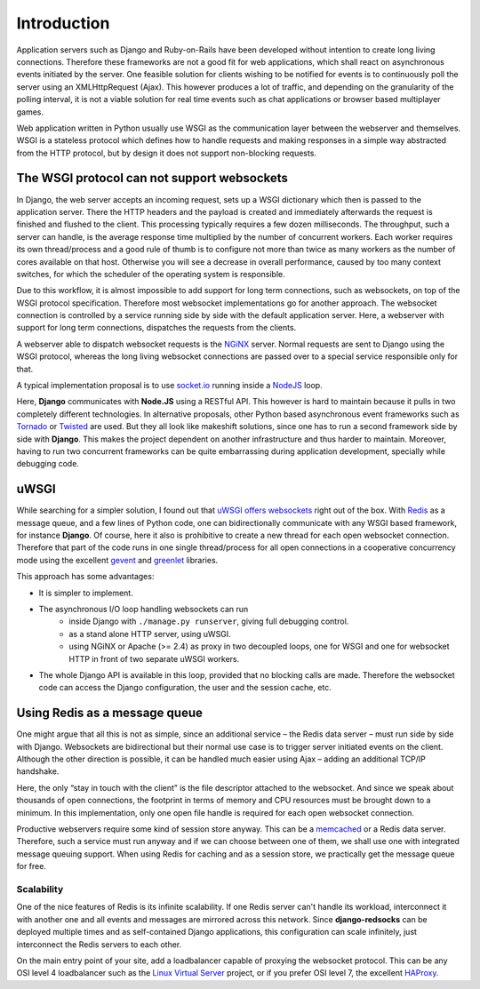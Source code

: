 .. introduction

============
Introduction
============

Application servers such as Django and Ruby-on-Rails have been developed without intention to create
long living connections. Therefore these frameworks are not a good fit for web applications, which
shall react on asynchronous events initiated by the server. One feasible solution for clients
wishing to be notified for events is to continuously poll the server using an XMLHttpRequest (Ajax).
This however produces a lot of traffic, and depending on the granularity of the polling interval,
it is not a viable solution for real time events such as chat applications or browser based
multiplayer games.

Web application written in Python usually use WSGI as the communication layer between the
webserver and themselves. WSGI is a stateless protocol which defines how to handle requests and
making responses in a simple way abstracted from the HTTP protocol, but by design it does not
support non-blocking requests.


The WSGI protocol can not support websockets
============================================

In Django, the web server accepts an incoming request, sets up a WSGI dictionary which then is
passed to the application server. There the HTTP headers and the payload is created and immediately
afterwards the request is finished and flushed to the client. This processing typically requires
a few dozen milliseconds. The throughput, such a server can handle, is the average response
time multiplied by the number of concurrent workers. Each worker requires its own thread/process
and a good rule of thumb is to configure not more than twice as many workers as the number of cores
available on that host. Otherwise you will see a decrease in overall performance, caused by too
many context switches, for which the scheduler of the operating system is responsible.

Due to this workflow, it is almost impossible to add support for long term connections, such as
websockets, on top of the WSGI protocol specification. Therefore most websocket implementations go
for another approach. The websocket connection is controlled by a service running side by side
with the default application server. Here, a webserver with support for long term connections,
dispatches the requests from the clients.

A webserver able to dispatch websocket requests is the NGiNX_ server. Normal requests are sent to
Django using the WSGI protocol, whereas the long living websocket connections are passed over to
a special service responsible only for that.

A typical implementation proposal is to use socket.io_ running inside a NodeJS_ loop.

|websocket-nodejs|

Here, **Django** communicates with **Node.JS** using a RESTful API. This however is hard to maintain
because it pulls in two completely different technologies. In alternative proposals, other Python
based asynchronous event frameworks such as Tornado_ or Twisted_ are used. But they all look like
makeshift solutions, since one has to run a second framework side by side with **Django**. This
makes the project dependent on another infrastructure and thus harder to maintain. Moreover, having
to run two concurrent frameworks can be quite embarrassing during application development,
specially while debugging code.


uWSGI
=====

While searching for a simpler solution, I found out that `uWSGI offers websockets`_ right out of
the box. With Redis_ as a message queue, and a few lines of Python code, one can bidirectionally
communicate with any WSGI based framework, for instance **Django**. Of course, here it also is
prohibitive to create a new thread for each open websocket connection. Therefore that part of the
code runs in one single thread/process for all open connections in a cooperative concurrency mode
using the excellent gevent_ and greenlet_ libraries.

This approach has some advantages:

* It is simpler to implement.
* The asynchronous I/O loop handling websockets can run
	* inside Django with ``./manage.py runserver``, giving full debugging control.
	* as a stand alone HTTP server, using uWSGI.
	* using NGiNX or Apache (>= 2.4) as proxy in two decoupled loops, one for WSGI and one for
	  websocket HTTP in front of two separate uWSGI workers.
* The whole Django API is available in this loop, provided that no blocking calls are made.
  Therefore the websocket code can access the Django configuration, the user and the session cache,
  etc.


Using Redis as a message queue
==============================

One might argue that all this is not as simple, since an additional service – the Redis data server
– must run side by side with Django. Websockets are bidirectional but their normal use case is to
trigger server initiated events on the client. Although the other direction is possible, it can
be handled much easier using Ajax – adding an additional TCP/IP handshake.

Here, the only “stay in touch with the client” is the file descriptor attached to the websocket.
And since we speak about thousands of open connections, the footprint in terms of memory and CPU
resources must be brought down to a minimum. In this implementation, only one open file handle
is required for each open websocket connection.

Productive webservers require some kind of session store anyway. This can be a memcached_ or a
Redis data server. Therefore, such a service must run anyway and if we can choose between one
of them, we shall use one with integrated message queuing support. When using Redis for caching and
as a session store, we practically get the message queue for free.


Scalability
-----------

One of the nice features of Redis is its infinite scalability. If one Redis server can't handle its
workload, interconnect it with another one and all events and messages are mirrored across this
network. Since **django-redsocks** can be deployed multiple times and as self-contained
Django applications, this configuration can scale infinitely, just interconnect the Redis servers
to each other.

On the main entry point of your site, add a loadbalancer capable of proxying the websocket protocol.
This can be any OSI level 4 loadbalancer such as the `Linux Virtual Server`_ project, or if you
prefer OSI level 7, the excellent HAProxy_.

.. _NodeJS: http://nodejs.org/
.. _socket.io: http://socket.io/
.. _Tornado: http://www.tornadoweb.org/
.. _Twisted: http://twistedmatrix.com/
.. _NGiNX: http://nginx.com/
.. _uWSGI offers websockets: http://uwsgi-docs.readthedocs.org/en/latest/WebSockets.html
.. _Redis: http://redis.io/
.. _memcached: http://memcached.org/
.. _gevent: http://www.gevent.org/
.. _greenlet: http://greenlet.readthedocs.org/
.. |websocket-nodejs| image:: _static/websocket-nodejs.png
.. _Linux Virtual Server: http://www.linuxvirtualserver.org/
.. _HAProxy: http://blog.haproxy.com/2012/11/07/websockets-load-balancing-with-haproxy/
